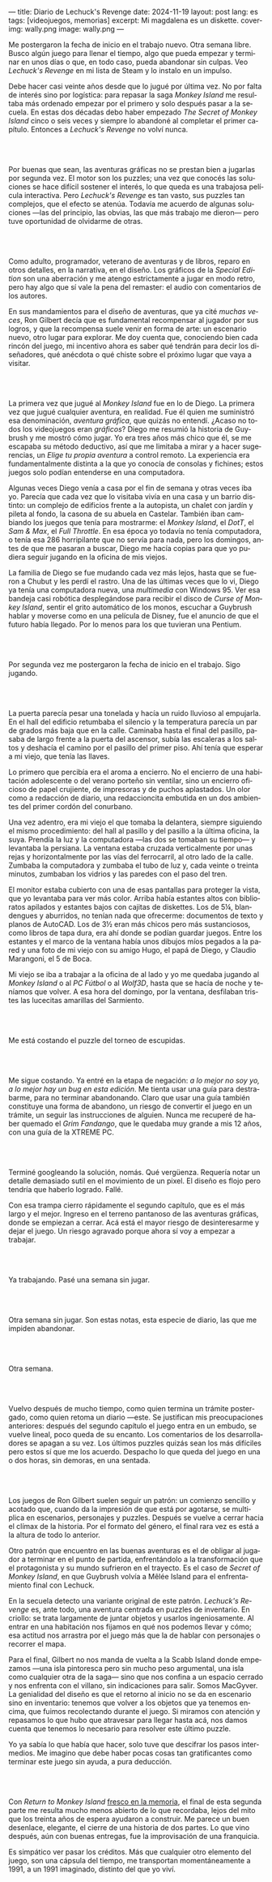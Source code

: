 ---
title: Diario de Lechuck's Revenge
date: 2024-11-19
layout: post
lang: es
tags: [videojuegos, memorias]
excerpt: Mi magdalena es un diskette.
cover-img: wally.png
image: wally.png
---
#+OPTIONS: toc:nil num:nil
#+LANGUAGE: es


Me postergaron la fecha de inicio en el trabajo nuevo. Otra semana libre.
Busco algún juego para llenar el tiempo, algo que pueda empezar y terminar en unos días o que, en todo caso, pueda abandonar sin culpas. Veo /Lechuck's Revenge/ en mi lista de Steam y lo instalo en un impulso.

Debe hacer casi veinte años desde que lo jugué por última vez. No por falta de interés sino por logística: para repasar la saga /Monkey Island/ me resultaba más ordenado empezar por el primero y solo después pasar a la secuela. En estas dos décadas debo haber empezado /The Secret of Monkey Island/ cinco o seis veces y siempre lo abandoné al completar el primer capítulo. Entonces a /Lechuck's Revenge/ no volví nunca.

#+begin_export html
<br/><br/>
#+end_export

Por buenas que sean, las aventuras gráficas no se prestan bien a jugarlas por segunda vez. El motor son los puzzles; una vez que conocés las soluciones se hace difícil sostener el interés, lo que queda es una trabajosa película interactiva. Pero /Lechuck's Revenge/ es tan vasto, sus puzzles tan complejos, que el efecto se atenúa. Todavía me acuerdo de algunas soluciones ---las del principio, las obvias, las que más trabajo me dieron--- pero tuve oportunidad de olvidarme de otras.

#+begin_export html
<br/><br/>
#+end_export

Como adulto, programador, veterano de aventuras y de libros, reparo en otros detalles, en la narrativa, en el diseño.
Los gráficos de la /Special Edition/ son una aberración y me atengo estrictamente a jugar en modo retro, pero hay algo que sí vale la pena del remaster: el audio con comentarios de los autores.

En sus mandamientos para el diseño de aventuras, que ya cité [[llegando-los-monos][muchas]] [[del-videojuego-como-puzzle][veces]], Ron Gilbert decía que es fundamental recompensar al jugador por sus logros, y que la recompensa suele venir en forma de arte: un escenario nuevo, otro lugar para explorar. Me doy cuenta que, conociendo bien cada rincón del juego, mi incentivo ahora es saber qué tendrán para decir los diseñadores, qué anécdota o qué chiste sobre el próximo lugar que vaya a visitar.

#+begin_export html
<br/><br/>
#+end_export

La primera vez que jugué al /Monkey Island/ fue en lo de Diego. La primera vez que jugué cualquier aventura, en realidad. Fue él quien me suministró esa denominación, /aventura gráfica/, que quizás no entendí. ¿Acaso no todos los videojuegos eran /gráficos/? Diego me resumió la historia de Guybrush y me mostró cómo jugar. Yo era tres años más chico que él, se me escapaba su método deductivo, así que me limitaba a mirar y a hacer sugerencias, un /Elige tu propia aventura/ a control remoto. La experiencia era fundamentalmente distinta a la que yo conocía de consolas y fichines; estos juegos solo podían entenderse en una computadora.

Algunas veces Diego venía a casa por el fin de semana y otras veces iba yo. Parecía que cada vez que lo visitaba vivía en una casa y un barrio distinto: un complejo de edificios frente a la autopista, un chalet con jardín y pileta al fondo, la casona de su abuela en Castelar. También iban cambiando los juegos que tenía para mostrarme: el /Monkey Island/, el /DotT/, el /Sam & Max/, el /Full Throttle/. En esa época yo todavía no tenía computadora, o tenía esa 286 horripilante que no servía para nada, pero los domingos, antes de que me pasaran a buscar, Diego me hacía copias para que yo pudiera seguir jugando en la oficina de mis viejos.

La familia de Diego se fue mudando cada vez más lejos, hasta que se fueron a Chubut y les perdí el rastro. Una de las últimas veces que lo vi, Diego ya tenía una computadora nueva, una /multimedia/ con Windows 95. Ver esa bandeja casi robótica desplegándose para recibir el disco de /Curse of Monkey Island/, sentir el grito automático de los monos, escuchar a Guybrush hablar y moverse como en una película de Disney,
fue el anuncio de que el futuro había llegado. Por lo menos para los que tuvieran una Pentium.



#+begin_export html
<br/><br/>
#+end_export

Por segunda vez me postergaron la fecha de inicio en el trabajo. Sigo jugando.

#+begin_export html
<br/><br/>
#+end_export

La puerta parecía pesar una tonelada y hacía un ruido lluvioso al empujarla. En el hall del edificio retumbaba el silencio y la temperatura parecía un par de grados más baja que en la calle. Caminaba hasta el final del pasillo, pasaba de largo frente a la puerta del ascensor, subía las escaleras a los saltos y deshacía el camino por el pasillo del primer piso. Ahí tenía que esperar a mi viejo, que tenía las llaves.

Lo primero que percibía era el aroma a encierro. No el encierro de una habitación adolescente o del verano porteño sin ventilar, sino un encierro oficioso de papel crujiente, de impresoras y de puchos aplastados. Un olor como a redacción de diario, una redaccioncita embutida en un dos ambientes del primer cordón del conurbano.

Una vez adentro, era mi viejo el que tomaba la delantera, siempre siguiendo el mismo procedimiento: del hall al pasillo y del pasillo a la última oficina, la suya. Prendía la luz y la computadora ---las dos se  tomaban su tiempo--- y levantaba la persiana. La ventana estaba cruzada verticalmente por unas rejas y horizontalmente por las vías del ferrocarril, al otro lado de la calle. Zumbaba la computadora y zumbaba el tubo de luz y, cada veinte o treinta minutos, zumbaban los vidrios y las paredes con el paso del tren.

El monitor estaba cubierto con una de esas pantallas para proteger la vista, que yo levantaba para ver más color. Arriba había estantes altos con biblioratos apilados y estantes bajos con cajitas de diskettes.
Los de 5¼, blandengues y aburridos, no tenían nada que ofrecerme: documentos de texto y planos de AutoCAD.
Los de 3½ eran más chicos pero más sustanciosos, como libros de tapa dura, era ahí donde se podían guardar juegos. Entre los estantes y el marco de la ventana había unos dibujos míos pegados a la pared y una foto de mi viejo con su amigo Hugo, el papá de Diego, y Claudio Marangoni, el 5 de Boca.

Mi viejo se iba a trabajar a la oficina de al lado y yo me quedaba jugando al /Monkey Island/ o al /PC Fútbol/ o al /Wolf3D/, hasta que se hacía de noche y teníamos que volver. A esa hora del domingo, por la ventana, desfilaban tristes las lucecitas amarillas del Sarmiento.





#+begin_export html
<br/><br/>
#+end_export

Me está costando el puzzle del torneo de escupidas.


#+begin_export html
<br/><br/>
#+end_export

Me sigue costando. Ya entré en la etapa de negación: /a lo mejor no soy yo, a lo mejor hay un bug en esta edición/. Me tienta usar una guía para destrabarme, para no terminar abandonando. Claro que usar una guía también constituye una forma de abandono, un riesgo de convertir el juego en un trámite, un seguir las instrucciones de alguien. Nunca me recuperé de haber quemado el /Grim Fandango/, que le quedaba muy grande a mis 12 años, con una guía de la XTREME PC.

#+begin_export html
<br/><br/>
#+end_export

Terminé googleando la solución, nomás. Qué vergüenza. Requería notar un detalle demasiado sutil en el movimiento de un pixel. El diseño es flojo pero tendría que haberlo logrado. Fallé.


Con esa trampa cierro rápidamente el segundo capítulo, que es el más largo y el mejor. Ingreso en el terreno pantanoso de las aventuras gráficas, donde se empiezan a cerrar. Acá está el mayor riesgo de desinteresarme y dejar el juego. Un riesgo agravado porque ahora sí voy a empezar a trabajar.

#+begin_export html
<br/><br/>
#+end_export


Ya trabajando. Pasé una semana sin jugar.

#+begin_export html
<br/><br/>
#+end_export

Otra semana sin jugar. Son estas notas, esta especie de diario, las que me impiden abandonar.

#+begin_export html
<br/><br/>
#+end_export

Otra semana.


#+begin_export html
<br/><br/>
#+end_export

Vuelvo después de mucho tiempo, como quien termina un trámite postergado, como quien retoma un diario ---este. Se justifican mis preocupaciones anteriores: después del segundo capítulo el juego entra en un embudo, se vuelve lineal, poco queda de su encanto. Los comentarios de los desarrolladores se apagan a su vez. Los últimos puzzles quizás sean los más difíciles pero estos sí que me los acuerdo. Despacho lo que queda del juego en una o dos horas, sin demoras, en una sentada.

#+begin_export html
<br/><br/>
#+end_export

Los juegos de Ron Gilbert suelen seguir un patrón: un comienzo sencillo y acotado que, cuando da la impresión de que está por agotarse, se multiplica en escenarios, personajes y puzzles. Después se vuelve a cerrar hacia el clímax de la historia. Por el formato del género, el final rara vez es está a la altura de todo lo anterior.

Otro patrón que encuentro en las buenas aventuras es el de obligar al jugador a terminar en el punto de partida, enfrentándolo a la transformación que el protagonista y su mundo sufrieron en el trayecto. Es el caso de /Secret of Monkey Island/, en que Guybrush volvía a Mêlée Island para el enfrentamiento final con Lechuck.

En la secuela detecto una variante original de este patrón. /Lechuck's Revenge/ es, ante todo, una aventura centrada en puzzles de inventario. En criollo: se trata largamente de juntar objetos y usarlos ingeniosamente. Al entrar en una habitación nos fijamos en qué nos podemos llevar y cómo; esa actitud nos arrastra por el juego más que la de hablar con personajes o recorrer el mapa.

Para el final, Gilbert no nos manda de vuelta a la Scabb Island donde empezamos ---una isla pintoresca pero sin mucho peso argumental, una isla como cualquier otra de la saga--- sino que nos confina a un espacio cerrado y nos enfrenta con el villano, sin indicaciones para salir. Somos MacGyver. La genialidad del diseño es que el retorno al inicio no se da en escenario sino en inventario: tenemos que volver a los objetos que ya tenemos encima, que fuimos recolectando durante el juego. Si miramos con atención y repasamos lo que hubo que atravesar para llegar hasta acá, nos damos cuenta que tenemos lo necesario para resolver este último puzzle.

Yo ya sabía lo que había que hacer, solo tuve que descifrar los pasos intermedios.
Me imagino que debe haber pocas cosas tan gratificantes como terminar este juego sin ayuda, a pura deducción.

#+begin_export html
<br/><br/>
#+end_export

Con /Return to Monkey Island/ [[file:volviendo-los-monos][fresco en la memoria]], el final de esta segunda parte me resulta mucho menos abierto de lo que recordaba, lejos del mito que los treinta años de espera ayudaron a construir. Me parece un buen desenlace, elegante, el cierre de una historia de dos partes. Lo que vino después, aún con buenas entregas, fue la improvisación de una franquicia.

Es simpático ver pasar los créditos. Más que cualquier otro elemento del juego, son una cápsula del tiempo, me transportan momentáneamente a 1991, a un 1991 imaginado, distinto del que yo viví.
